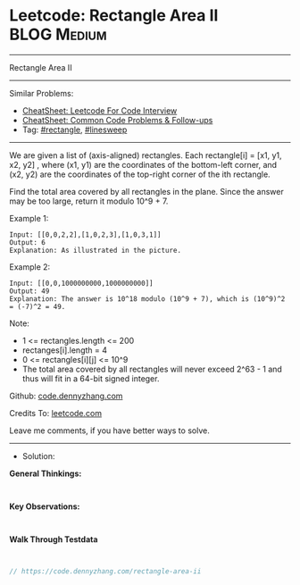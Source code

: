 * Leetcode: Rectangle Area II                                    :BLOG:Medium:
#+STARTUP: showeverything
#+OPTIONS: toc:nil \n:t ^:nil creator:nil d:nil
:PROPERTIES:
:type:     rectangle, linesweep
:END:
---------------------------------------------------------------------
Rectangle Area II
---------------------------------------------------------------------
#+BEGIN_HTML
<a href="https://github.com/dennyzhang/code.dennyzhang.com/tree/master/problems/rectangle-area-ii"><img align="right" width="200" height="183" src="https://www.dennyzhang.com/wp-content/uploads/denny/watermark/github.png" /></a>
#+END_HTML
Similar Problems:
- [[https://cheatsheet.dennyzhang.com/cheatsheet-leetcode-A4][CheatSheet: Leetcode For Code Interview]]
- [[https://cheatsheet.dennyzhang.com/cheatsheet-followup-A4][CheatSheet: Common Code Problems & Follow-ups]]
- Tag: [[https://code.dennyzhang.com/review-rectangle][#rectangle]], [[https://code.dennyzhang.com/followup-linesweep][#linesweep]]
---------------------------------------------------------------------
We are given a list of (axis-aligned) rectangles.  Each rectangle[i] = [x1, y1, x2, y2] , where (x1, y1) are the coordinates of the bottom-left corner, and (x2, y2) are the coordinates of the top-right corner of the ith rectangle.

Find the total area covered by all rectangles in the plane.  Since the answer may be too large, return it modulo 10^9 + 7.

[[Leetcode: Rectangle Area II][https://raw.githubusercontent.com/dennyzhang/code.dennyzhang.com/master/images/rectangle_area_ii_pic.png]]

Example 1:
#+BEGIN_EXAMPLE
Input: [[0,0,2,2],[1,0,2,3],[1,0,3,1]]
Output: 6
Explanation: As illustrated in the picture.
#+END_EXAMPLE

Example 2:
#+BEGIN_EXAMPLE
Input: [[0,0,1000000000,1000000000]]
Output: 49
Explanation: The answer is 10^18 modulo (10^9 + 7), which is (10^9)^2 = (-7)^2 = 49.
#+END_EXAMPLE

Note:

- 1 <= rectangles.length <= 200
- rectanges[i].length = 4
- 0 <= rectangles[i][j] <= 10^9
- The total area covered by all rectangles will never exceed 2^63 - 1 and thus will fit in a 64-bit signed integer.

Github: [[https://github.com/dennyzhang/code.dennyzhang.com/tree/master/problems/rectangle-area-ii][code.dennyzhang.com]]

Credits To: [[https://leetcode.com/problems/rectangle-area-ii/description/][leetcode.com]]

Leave me comments, if you have better ways to solve.
---------------------------------------------------------------------
- Solution:

*General Thinkings:*
#+BEGIN_EXAMPLE

#+END_EXAMPLE

*Key Observations:*
#+BEGIN_EXAMPLE

#+END_EXAMPLE

*Walk Through Testdata*
#+BEGIN_EXAMPLE

#+END_EXAMPLE

#+BEGIN_SRC go
// https://code.dennyzhang.com/rectangle-area-ii

#+END_SRC

#+BEGIN_HTML
<div style="overflow: hidden;">
<div style="float: left; padding: 5px"> <a href="https://www.linkedin.com/in/dennyzhang001"><img src="https://www.dennyzhang.com/wp-content/uploads/sns/linkedin.png" alt="linkedin" /></a></div>
<div style="float: left; padding: 5px"><a href="https://github.com/dennyzhang"><img src="https://www.dennyzhang.com/wp-content/uploads/sns/github.png" alt="github" /></a></div>
<div style="float: left; padding: 5px"><a href="https://www.dennyzhang.com/slack" target="_blank" rel="nofollow"><img src="https://www.dennyzhang.com/wp-content/uploads/sns/slack.png" alt="slack"/></a></div>
</div>
#+END_HTML
